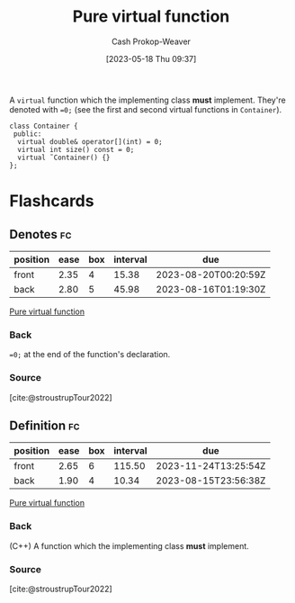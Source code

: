 :PROPERTIES:
:ID:       cbe60cda-fc7d-4188-9cb3-4715ae550b3d
:LAST_MODIFIED: [2023-08-05 Sat 08:50]
:END:
#+title: Pure virtual function
#+hugo_custom_front_matter: :slug "cbe60cda-fc7d-4188-9cb3-4715ae550b3d"
#+author: Cash Prokop-Weaver
#+date: [2023-05-18 Thu 09:37]
#+filetags: :concept:
A =virtual= function which the implementing class *must* implement. They're denoted with ~=0;~ (see the first and second virtual functions in =Container=).

#+begin_src C++
class Container {
 public:
  virtual double& operator[](int) = 0;
  virtual int size() const = 0;
  virtual ˜Container() {}
};
#+end_src

* Flashcards
** Denotes :fc:
:PROPERTIES:
:CREATED: [2023-05-18 Thu 09:39]
:FC_CREATED: 2023-05-18T16:39:29Z
:FC_TYPE:  double
:ID:       55410b54-8e08-4686-8129-46e5f11865c4
:END:
:REVIEW_DATA:
| position | ease | box | interval | due                  |
|----------+------+-----+----------+----------------------|
| front    | 2.35 |   4 |    15.38 | 2023-08-20T00:20:59Z |
| back     | 2.80 |   5 |    45.98 | 2023-08-16T01:19:30Z |
:END:

[[id:cbe60cda-fc7d-4188-9cb3-4715ae550b3d][Pure virtual function]]

*** Back
~=0;~ at the end of the function's declaration.
*** Source
[cite:@stroustrupTour2022]
** Definition :fc:
:PROPERTIES:
:CREATED: [2023-05-18 Thu 09:39]
:FC_CREATED: 2023-05-18T16:40:09Z
:FC_TYPE:  double
:ID:       3bd37a26-e3ee-4b15-95a0-33373b6550eb
:END:
:REVIEW_DATA:
| position | ease | box | interval | due                  |
|----------+------+-----+----------+----------------------|
| front    | 2.65 |   6 |   115.50 | 2023-11-24T13:25:54Z |
| back     | 1.90 |   4 |    10.34 | 2023-08-15T23:56:38Z |
:END:

[[id:cbe60cda-fc7d-4188-9cb3-4715ae550b3d][Pure virtual function]]

*** Back
(C++) A function which the implementing class *must* implement.
*** Source
[cite:@stroustrupTour2022]
#+print_bibliography: